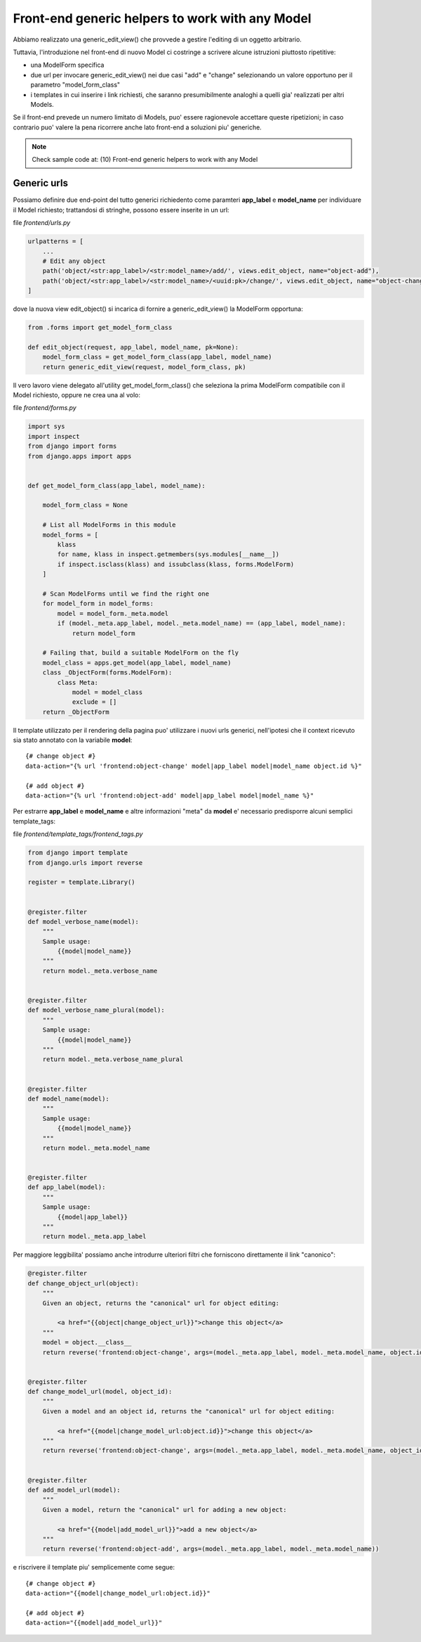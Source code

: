 Front-end generic helpers to work with any Model
================================================

Abbiamo realizzato una generic_edit_view() che provvede a gestire l'editing
di un oggetto arbitrario.

Tuttavia, l'introduzione nel front-end di nuovo Model ci costringe a scrivere
alcune istruzioni piuttosto ripetitive:

- una ModelForm specifica
- due url per invocare generic_edit_view() nei due casi "add" e "change"
  selezionando un valore opportuno per il parametro "model_form_class"
- i templates in cui inserire i link richiesti, che saranno presumibilmente
  analoghi a quelli gia' realizzati per altri Models.

Se il front-end prevede un numero limitato di Models, puo' essere ragionevole
accettare queste ripetizioni;
in caso contrario puo' valere la pena ricorrere anche lato front-end a soluzioni piu' generiche.

.. note:: Check sample code at:  (10) Front-end generic helpers to work with any Model


Generic urls
------------

Possiamo definire due end-point del tutto generici richiedento come paramteri
**app_label** e **model_name** per individuare il Model richiesto;
trattandosi di stringhe, possono essere inserite in un url:

file `frontend/urls.py`

.. code:: python

    urlpatterns = [
        ...
        # Edit any object
        path('object/<str:app_label>/<str:model_name>/add/', views.edit_object, name="object-add"),
        path('object/<str:app_label>/<str:model_name>/<uuid:pk>/change/', views.edit_object, name="object-change"),
    ]

dove la nuova view edit_object() si incarica di fornire a generic_edit_view() la ModelForm opportuna:

.. code:: python

    from .forms import get_model_form_class

    def edit_object(request, app_label, model_name, pk=None):
        model_form_class = get_model_form_class(app_label, model_name)
        return generic_edit_view(request, model_form_class, pk)

Il vero lavoro viene delegato all'utility get_model_form_class() che seleziona
la prima ModelForm compatibile con il Model richiesto, oppure ne crea una al volo:

file `frontend/forms.py`

.. code:: python

    import sys
    import inspect
    from django import forms
    from django.apps import apps


    def get_model_form_class(app_label, model_name):

        model_form_class = None

        # List all ModelForms in this module
        model_forms = [
            klass
            for name, klass in inspect.getmembers(sys.modules[__name__])
            if inspect.isclass(klass) and issubclass(klass, forms.ModelForm)
        ]

        # Scan ModelForms until we find the right one
        for model_form in model_forms:
            model = model_form._meta.model
            if (model._meta.app_label, model._meta.model_name) == (app_label, model_name):
                return model_form

        # Failing that, build a suitable ModelForm on the fly
        model_class = apps.get_model(app_label, model_name)
        class _ObjectForm(forms.ModelForm):
            class Meta:
                model = model_class
                exclude = []
        return _ObjectForm

Il template utilizzato per il rendering della pagina puo' utilizzare i nuovi urls generici,
nell'ipotesi che il context ricevuto sia stato annotato con la variabile **model**::

    {# change object #}
    data-action="{% url 'frontend:object-change' model|app_label model|model_name object.id %}"

    {# add object #}
    data-action="{% url 'frontend:object-add' model|app_label model|model_name %}"

Per estrarre **app_label** e **model_name** e altre informazioni "meta" da **model**
e' necessario predisporre alcuni semplici template_tags:

file `frontend/template_tags/frontend_tags.py`

.. code:: python

    from django import template
    from django.urls import reverse

    register = template.Library()


    @register.filter
    def model_verbose_name(model):
        """
        Sample usage:
            {{model|model_name}}
        """
        return model._meta.verbose_name


    @register.filter
    def model_verbose_name_plural(model):
        """
        Sample usage:
            {{model|model_name}}
        """
        return model._meta.verbose_name_plural


    @register.filter
    def model_name(model):
        """
        Sample usage:
            {{model|model_name}}
        """
        return model._meta.model_name


    @register.filter
    def app_label(model):
        """
        Sample usage:
            {{model|app_label}}
        """
        return model._meta.app_label


Per maggiore leggibilita' possiamo anche introdurre ulteriori filtri che
forniscono direttamente il link "canonico":

.. code:: python

    @register.filter
    def change_object_url(object):
        """
        Given an object, returns the "canonical" url for object editing:

            <a href="{{object|change_object_url}}">change this object</a>
        """
        model = object.__class__
        return reverse('frontend:object-change', args=(model._meta.app_label, model._meta.model_name, object.id))


    @register.filter
    def change_model_url(model, object_id):
        """
        Given a model and an object id, returns the "canonical" url for object editing:

            <a href="{{model|change_model_url:object.id}}">change this object</a>
        """
        return reverse('frontend:object-change', args=(model._meta.app_label, model._meta.model_name, object_id))


    @register.filter
    def add_model_url(model):
        """
        Given a model, return the "canonical" url for adding a new object:

            <a href="{{model|add_model_url}}">add a new object</a>
        """
        return reverse('frontend:object-add', args=(model._meta.app_label, model._meta.model_name))

e riscrivere il template piu' semplicemente come segue::

    {# change object #}
    data-action="{{model|change_model_url:object.id}}"

    {# add object #}
    data-action="{{model|add_model_url}}"

